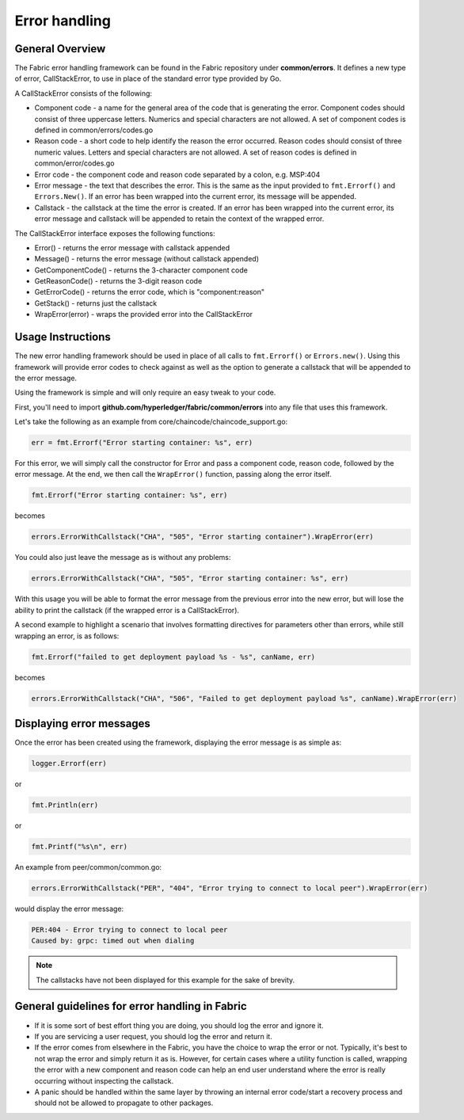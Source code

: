 Error handling
==============

General Overview
----------------
The Fabric error handling framework can be found in the Fabric repository under
**common/errors**. It defines a new type of error, CallStackError, to use in
place of the standard error type provided by Go.

A CallStackError consists of the following:

- Component code - a name for the general area of the code that is generating
  the error. Component codes should consist of three uppercase letters. Numerics
  and special characters are not allowed. A set of component codes is defined
  in common/errors/codes.go
- Reason code - a short code to help identify the reason the error occurred.
  Reason codes should consist of three numeric values. Letters and special
  characters are not allowed. A set of reason codes is defined in
  common/error/codes.go
- Error code - the component code and reason code separated by a colon,
  e.g. MSP:404
- Error message - the text that describes the error. This is the same as the
  input provided to ``fmt.Errorf()`` and ``Errors.New()``. If an error has been
  wrapped into the current error, its message will be appended.
- Callstack - the callstack at the time the error is created. If an error has
  been wrapped into the current error, its error message and callstack will be
  appended to retain the context of the wrapped error.

The CallStackError interface exposes the following functions:

- Error() - returns the error message with callstack appended
- Message() - returns the error message (without callstack appended)
- GetComponentCode() - returns the 3-character component code
- GetReasonCode() - returns the 3-digit reason code
- GetErrorCode() - returns the error code, which is "component:reason"
- GetStack() - returns just the callstack
- WrapError(error) - wraps the provided error into the CallStackError

Usage Instructions
------------------

The new error handling framework should be used in place of all calls to
``fmt.Errorf()`` or ``Errors.new()``. Using this framework will provide error
codes to check against as well as the option to generate a callstack that will be
appended to the error message.

Using the framework is simple and will only require an easy tweak to your code.

First, you'll need to import **github.com/hyperledger/fabric/common/errors** into
any file that uses this framework.

Let's take the following as an example from core/chaincode/chaincode_support.go:

.. code:: go

  err = fmt.Errorf("Error starting container: %s", err)

For this error, we will simply call the constructor for Error and pass a
component code, reason code, followed by the error message. At the end, we
then call the ``WrapError()`` function, passing along the error itself.

.. code:: go

  fmt.Errorf("Error starting container: %s", err)

becomes

.. code:: go

  errors.ErrorWithCallstack("CHA", "505", "Error starting container").WrapError(err)

You could also just leave the message as is without any problems:

.. code:: go

  errors.ErrorWithCallstack("CHA", "505", "Error starting container: %s", err)

With this usage you will be able to format the error message from the previous
error into the new error, but will lose the ability to print the callstack (if
the wrapped error is a CallStackError).

A second example to highlight a scenario that involves formatting directives for
parameters other than errors, while still wrapping an error, is as follows:

.. code:: go

  fmt.Errorf("failed to get deployment payload %s - %s", canName, err)

becomes

.. code:: go

  errors.ErrorWithCallstack("CHA", "506", "Failed to get deployment payload %s", canName).WrapError(err)

Displaying error messages
-------------------------

Once the error has been created using the framework, displaying the error
message is as simple as:

.. code:: go

  logger.Errorf(err)

or

.. code:: go

  fmt.Println(err)

or

.. code:: go

  fmt.Printf("%s\n", err)

An example from peer/common/common.go:

.. code:: go

  errors.ErrorWithCallstack("PER", "404", "Error trying to connect to local peer").WrapError(err)

would display the error message:

.. code:: bash

  PER:404 - Error trying to connect to local peer
  Caused by: grpc: timed out when dialing

.. note:: The callstacks have not been displayed for this example for the sake of
          brevity.

General guidelines for error handling in Fabric
-----------------------------------------------

- If it is some sort of best effort thing you are doing, you should log the
  error and ignore it.
- If you are servicing a user request, you should log the error and return it.
- If the error comes from elsewhere in the Fabric, you have the choice to wrap
  the error or not. Typically, it's best to not wrap the error and simply return
  it as is. However, for certain cases where a utility function is called,
  wrapping the error with a new component and reason code can help an end user
  understand where the error is really occurring without inspecting the callstack.
- A panic should be handled within the same layer by throwing an internal error
  code/start a recovery process and should not be allowed to propagate to other
  packages.
